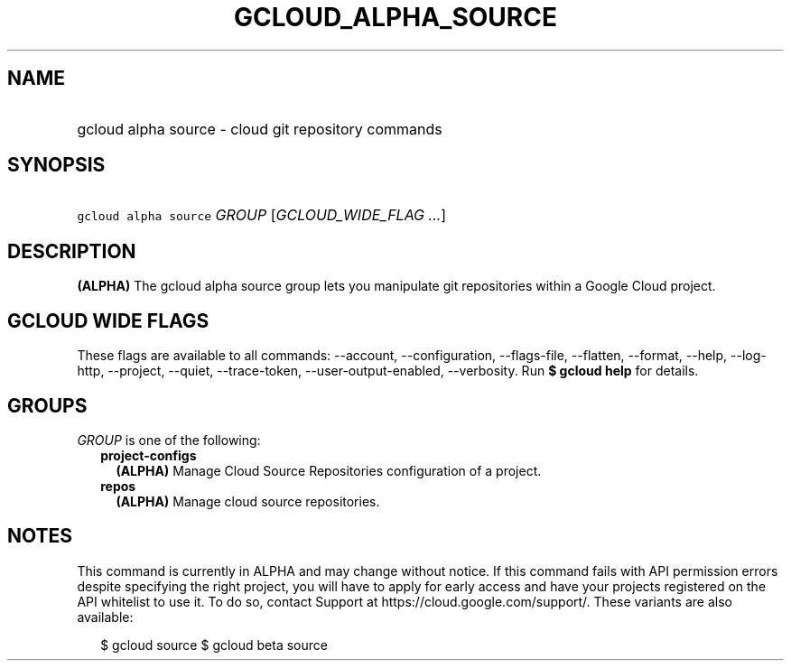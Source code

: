 
.TH "GCLOUD_ALPHA_SOURCE" 1



.SH "NAME"
.HP
gcloud alpha source \- cloud git repository commands



.SH "SYNOPSIS"
.HP
\f5gcloud alpha source\fR \fIGROUP\fR [\fIGCLOUD_WIDE_FLAG\ ...\fR]



.SH "DESCRIPTION"

\fB(ALPHA)\fR The gcloud alpha source group lets you manipulate git repositories
within a Google Cloud project.



.SH "GCLOUD WIDE FLAGS"

These flags are available to all commands: \-\-account, \-\-configuration,
\-\-flags\-file, \-\-flatten, \-\-format, \-\-help, \-\-log\-http, \-\-project,
\-\-quiet, \-\-trace\-token, \-\-user\-output\-enabled, \-\-verbosity. Run \fB$
gcloud help\fR for details.



.SH "GROUPS"

\f5\fIGROUP\fR\fR is one of the following:

.RS 2m
.TP 2m
\fBproject\-configs\fR
\fB(ALPHA)\fR Manage Cloud Source Repositories configuration of a project.

.TP 2m
\fBrepos\fR
\fB(ALPHA)\fR Manage cloud source repositories.


.RE
.sp

.SH "NOTES"

This command is currently in ALPHA and may change without notice. If this
command fails with API permission errors despite specifying the right project,
you will have to apply for early access and have your projects registered on the
API whitelist to use it. To do so, contact Support at
https://cloud.google.com/support/. These variants are also available:

.RS 2m
$ gcloud source
$ gcloud beta source
.RE

